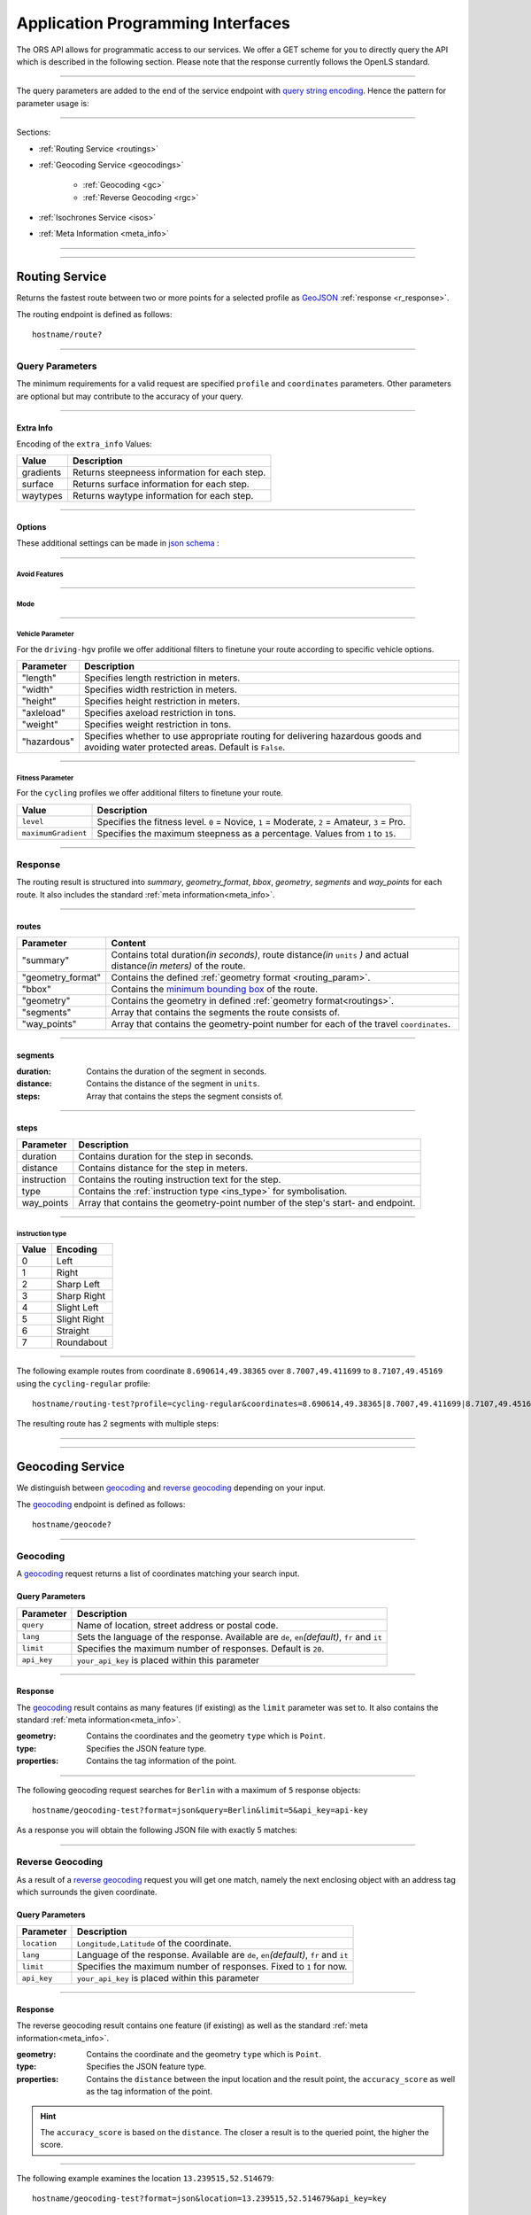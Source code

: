 Application Programming Interfaces
==================================

The ORS API allows for programmatic access to our services. We offer a GET scheme for you to directly query the API which is described in the following section. Please note that the response currently follows the OpenLS standard.

-----

The query parameters are added to the end of the service endpoint with `query string encoding <https://en.wikipedia.org/wiki/Query_string>`__. Hence the pattern for parameter usage is:

.. centered:: **&**\ ``parameter``\ **=**\ ``value``

------

Sections:

- :ref:`Routing Service <routings>`
- :ref:`Geocoding Service <geocodings>`

    + :ref:`Geocoding <gc>`
    + :ref:`Reverse Geocoding <rgc>`
- :ref:`Isochrones Service <isos>`
- :ref:`Meta Information <meta_info>`

-----

.. _routings:

-----

Routing Service
>>>>>>>>>>>>>>>


.. centered:: This section is under construction

Returns the fastest route between two or more points for a selected profile as `GeoJSON <http://geojson.org/geojson-spec.html>`__ :ref:`response <r_response>`.

The routing endpoint is defined as follows::

	hostname/route?

-----

Query Parameters
++++++++++++++++

.. centered:: This section is under construction

.. _routing_param:

The minimum requirements for a valid request are specified ``profile`` and ``coordinates`` parameters. Other parameters are optional but may contribute to the accuracy of your query.

.. For further information regarding the specific routing profiles, distance units and weighting options please visit our :doc:`glossary </glossary>`.


.. Optional Parameters
.. +++++++++++++++++++

.. Parameters in this section are not required for a functional request, however these may contribute to the accuracy of your query. Some parameters only work with specific routing profiles. ``noSteps`` for example merely works with the **Pedestrian** or one of the **cycling-regular** profiles. Please be aware which specific route preference you chose.


.. General Parameters
.. >>>>>>>>>>>>>>>>>>>>

.. raw:: html

	<table border="1" class="docutils">
	<colgroup>
	<col width="14%" />
	<col width="86%" />
	</colgroup>
	<thead valign="bottom">
	<tr class="row-odd"><th class="head">Parameter</th>
	<th class="head">Description</th>
	</tr>
	</thead>
	<tbody valign="top">
	<tr class="row-even"><td><code class="docutils literal"><span class="pre">profile</span></code></td>
	<td>Specifies the routing profile. Values are <code class="docutils literal"><span class="pre">driving-car</span></code>, <code class="docutils literal"><span class="pre">driving-hgv</span></code>, <code class="docutils literal"><span class="pre">cycling-regular</span></code>, <code class="docutils literal"><span class="pre">cycling-road</span></code>, <code class="docutils literal"><span class="pre">cycling-safe</span></code>, <code class="docutils literal"><span class="pre">cycling-mountain</span></code>, <code class="docutils literal"><span class="pre">cycling-tour</span></code>, <code class="docutils literal"><span class="pre">foot-walking</span></code>, <code class="docutils literal"><span class="pre">foot-hiking</span></code> and <code class="docutils literal"><span class="pre">wheelchair</span></code>.</td>
	</tr>
	<tr class="row-odd"><td><code class="docutils literal"><span class="pre">coordinates</span></code></td>
	<td>Vertical bar separated List of <code class="docutils literal"><span class="pre">longitude,latitude</span></code> coordinates visited in order.</td>
	</tr>
	<tr class="row-even"><td><code class="docutils literal"><span class="pre">units</span></code></td>
	<td>Specifies the distance unit . Values are <code class="docutils literal"><span class="pre">m</span></code>(meters)(<em>default</em>)/<code class="docutils literal"><span class="pre">km</span></code>(kilometers)/<code class="docutils literal"><span class="pre">mi</span></code>(miles).</td>
	</tr>
	<tr class="row-odd"><td><code class="docutils literal"><span class="pre">language</span></code></td>
	<td>Language for the route instructions. <code class="docutils literal"><span class="pre">en</span></code>(<em>default</em>),``de`` , <code class="docutils literal"><span class="pre">ru</span></code>.. .</td>
	</tr>
	<tr class="row-even"><td><code class="docutils literal"><span class="pre">geometry</span></code></td>
	<td>Specifies whether to return geometry or not. Default is <code class="docutils literal"><span class="pre">True</span></code>.</td>
	</tr>
	<tr class="row-odd"><td><code class="docutils literal"><span class="pre">geometry_format</span></code></td>
	<td>Sets the format of a returned geometry. <a class="reference external" href="link">polyline</a> , <a class="reference external" href="https://developers.google.com/maps/documentation/utilities/polylinealgorithm">encodedpolyline</a>(<em>default</em>) or <a class="reference external" href="http://geojson.org/geojson-spec.html#linestring">geojson</a>.</td>
	</tr>
	<tr class="row-even"><td><code class="docutils literal"><span class="pre">instructions</span></code></td>
	<td>Specifies whether to return instructions or not. Default is <code class="docutils literal"><span class="pre">True</span></code>.</td>
	</tr>
	<tr class="row-odd"><td><code class="docutils literal"><span class="pre">prettify_instructions</span></code></td>
	<td>Specifies whether to returen more verbose instructions or not. Default is <code class="docutils literal"><span class="pre">False</span></code>.</td>
	</tr>
	<tr class="row-even"><td><code class="docutils literal"><span class="pre">elevation</span></code></td>
	<td>Specifies whether to return elevation values for points or not. Default is <code class="docutils literal"><span class="pre">False</span></code>.</td>
	</tr>
	<tr class="row-odd"><td><code class="docutils literal"><span class="pre">extra_info</span></code><span> </span> <a class="fa fa-link" href="#extra-info"></a></td>
	<td>Vertical bar separated List of desired additional information. Values are <code class="docutils literal"><span class="pre">gradients</span></code>, <code class="docutils literal"><span class="pre">surface</span></code> and <code class="docutils literal"><span class="pre">waytypes</span></code>.</td>
	</tr>
	<tr class="row-even"><td><code class="docutils literal"><span class="pre">options</span></code><span> </span> <a class="fa fa-link" href="#options"></a></td>
	<td>Sets advanced options in <a class="reference external" href="http://json-schema.org/">json schema</a>. Add json as string: <code class="docutils literal"><span class="pre">&quot;{...}&quot;</span></code>.</td>
	</tr>
	</tbody>
	</table>

.. +-------------------------------------+--------------------------------------------------------------------------------------------------------------------------------------------------------------------------------------------------------------------------------------------------+
.. | Parameter                           | Description                                                                                                                                                                                                                                      |
.. +=====================================+==================================================================================================================================================================================================================================================+
.. | ``profile``                         | Specifies the routing profile. Values are ``driving-car``, ``driving-hgv``, ``cycling-regular``, ``cycling-road``, ``cycling-safe``, ``cycling-mountain``, ``cycling-tour``, ``foot-walking``, ``foot-hiking`` and ``wheelchair``.               |
.. +-------------------------------------+--------------------------------------------------------------------------------------------------------------------------------------------------------------------------------------------------------------------------------------------------+
.. | ``coordinates``                     | Vertical bar separated List of ``longitude,latitude`` coordinates visited in order.                                                                                                                                                              |
.. +-------------------------------------+--------------------------------------------------------------------------------------------------------------------------------------------------------------------------------------------------------------------------------------------------+
.. | ``units``                           | Specifies the distance unit . Values are ``m``\ (meters)\ (*default*)\/``km``\ (kilometers)\/``mi``\ (miles).                                                                                                                                    |
.. +-------------------------------------+--------------------------------------------------------------------------------------------------------------------------------------------------------------------------------------------------------------------------------------------------+
.. | ``language``                        | Language for the route instructions. ``en``\ (*default*),``de`` , ``ru``.. .                                                                                                                                                                     |
.. +-------------------------------------+--------------------------------------------------------------------------------------------------------------------------------------------------------------------------------------------------------------------------------------------------+
.. | ``geometry``                        | Specifies whether to return geometry or not. Default is ``True``.                                                                                                                                                                                |
.. +-------------------------------------+--------------------------------------------------------------------------------------------------------------------------------------------------------------------------------------------------------------------------------------------------+
.. | ``geometry_format``                 | Sets the format of a returned geometry. `polyline <link>`__ , `encodedpolyline <https://developers.google.com/maps/documentation/utilities/polylinealgorithm>`__\ (*default*) or `geojson <http://geojson.org/geojson-spec.html#linestring>`__\. |
.. +-------------------------------------+--------------------------------------------------------------------------------------------------------------------------------------------------------------------------------------------------------------------------------------------------+
.. | ``instructions``                    | Specifies whether to return instructions or not. Default is ``True``.                                                                                                                                                                            |
.. +-------------------------------------+--------------------------------------------------------------------------------------------------------------------------------------------------------------------------------------------------------------------------------------------------+
.. | ``prettify_instructions``           | Specifies whether to returen more verbose instructions or not. Default is ``False``.                                                                                                                                                             |
.. +-------------------------------------+--------------------------------------------------------------------------------------------------------------------------------------------------------------------------------------------------------------------------------------------------+
.. | ``elevation``                       | Specifies whether to return elevation values for points or not. Default is ``False``.                                                                                                                                                            |
.. +-------------------------------------+--------------------------------------------------------------------------------------------------------------------------------------------------------------------------------------------------------------------------------------------------+
.. | ``extra_info`` :ref:` <extra_info>` | Vertical bar separated List of desired additional information. Values are ``gradients``, ``surface`` and ``waytypes``.                                                                                                                           |
.. +-------------------------------------+--------------------------------------------------------------------------------------------------------------------------------------------------------------------------------------------------------------------------------------------------+
.. | ``options`` :ref:`\# <options>`     | Sets advanced options in `json schema <http://json-schema.org/>`_\. Add json as string: ``"{...}"``.                                                                                                                                             |
.. +-------------------------------------+--------------------------------------------------------------------------------------------------------------------------------------------------------------------------------------------------------------------------------------------------+



.. routepref
.. >>>>>>>>>

.. The parameter ``routepref`` points to the selected routing mode. Please note that there are additional route preferences for the ``Bicycle`` and a subtype list for the ``HeavyVehicle`` type.

.. +------------------+-------------------------------------------------------------------------------+
.. | Preference Value | Alternative Values                                                            |
.. +==================+===============================================================================+
.. | ``driving-car``          | \-                                                                            |
.. +------------------+-------------------------------------------------------------------------------+
.. | ``Pedestrian``   | \-                                                                            |
.. +------------------+-------------------------------------------------------------------------------+
.. | ``Bicycle``      | ``BicycleMTB``\/\ ``BicycleRacer``\/\ ``BicycleTouring``\/\ ``BicycleSafety`` |
.. +------------------+-------------------------------------------------------------------------------+
.. | ``Wheelchair``   | \-                                                                            |
.. +------------------+-------------------------------------------------------------------------------+
.. | ``driving-hgv`` | There is a subtype list for the driving-hgv profile                          |
.. +------------------+-------------------------------------------------------------------------------+

.. _

.. _extra_info:

-----

Extra Info
----------

Encoding of the ``extra_info`` Values:

+-----------+-----------------------------------------------+
| Value     | Description                                   |
+===========+===============================================+
| gradients | Returns steepneess information for each step. |
+-----------+-----------------------------------------------+
| surface   | Returns surface information for each step.    |
+-----------+-----------------------------------------------+
| waytypes  | Returns waytype information for each step.    |
+-----------+-----------------------------------------------+



.. _options:		

-----

Options
-------

These additional settings can be made in `json schema <http://json-schema.org/>`_ :

.. raw:: html

	<table border="1" class="docutils">
	<colgroup>
	<col width="24%" />
	<col width="76%" />
	</colgroup>
	<thead valign="bottom">
	<tr class="row-odd"><th class="head">Options</th>
	<th class="head">Descriptions</th>
	</tr>
	</thead>
	<tbody valign="top">
	<tr class="row-even"><td>&#8220;maximumSpeed&#8221;</td>
	<td>Sets the maximum travel speed in km/h.</td>
	</tr>
	<tr class="row-odd"><td>&#8220;avoidFeatures&#8221;<span> </span> <a class="fa fa-link" href="#avoid"></a></td>
	<td>Array of features to avoid. <code class="docutils literal"><span class="pre">[&quot;feat1&quot;,</span> <span class="pre">&quot;feat2&quot;,</span> <span class="pre">..]</span></code></td>
	</tr>
	<tr class="row-even"><td>&#8220;modeType&#8221;<span> </span> <a class="fa fa-link" href="#mode"></a></td>
	<td>Specifies the heavy vehicle mode. Values are &#8220;hgv&#8221; and &#8220;bus&#8221;.</td>
	</tr>
	<tr class="row-odd"><td>&#8220;vehicleParams&#8221;<span> </span> <a class="fa fa-link" href="#vehparam"></a></td>
	<td>Specifies hgv or wheelchair vehicle parameters.</td>
	</tr>
	<tr class="row-even"><td>&#8220;fitnessParams&#8221;<span> </span> <a class="fa fa-link" href="#fitparam"></a></td>
	<td>Specifies fitness parameters for bicycle.</td>
	</tr>
	<tr class="row-odd"><td>&#8220;avoidPolygons&#8221;</td>
	<td>Sets areas to be avoided as <a class="reference external" href="http://geojson.org/geojson-spec.html#id4">geojson polygon</a> or <a class="reference external" href="http://geojson.org/geojson-spec.html#id7">geojson multipolygon</a>.</td>
	</tr>
	</tbody>
	</table>

.. +--------------------------------------+---------------------------------------------------------------------------------------------------------------------------------------------------------------------+
.. | Options                              | Descriptions                                                                                                                                                        |
.. +======================================+=====================================================================================================================================================================+
.. | "maximumSpeed"                       | Sets the maximum travel speed in km/h.                                                                                                                              |
.. +--------------------------------------+---------------------------------------------------------------------------------------------------------------------------------------------------------------------+
.. | "avoidFeatures" :ref:`\# <avoid>`    | Array of features to avoid. ``["feat1", "feat2", ..]``                                                                                                              |
.. +--------------------------------------+---------------------------------------------------------------------------------------------------------------------------------------------------------------------+
.. | "modeType" :ref:`\# <mode>`          | Specifies the heavy vehicle mode. Values are "hgv" and "bus".                                                                                                       |
.. +--------------------------------------+---------------------------------------------------------------------------------------------------------------------------------------------------------------------+
.. | "vehicleParams" :ref:`\# <vehparam>` | Specifies hgv or wheelchair vehicle parameters.                                                                                                                     |
.. +--------------------------------------+---------------------------------------------------------------------------------------------------------------------------------------------------------------------+
.. | "fitnessParams" :ref:`\# <fitparam>` | Specifies fitness parameters for bicycle.                                                                                                                           |
.. +--------------------------------------+---------------------------------------------------------------------------------------------------------------------------------------------------------------------+
.. | "avoidPolygons"                      | Sets areas to be avoided as `geojson polygon <http://geojson.org/geojson-spec.html#id4>`__ or `geojson multipolygon <http://geojson.org/geojson-spec.html#id7>`__\. |
.. +--------------------------------------+---------------------------------------------------------------------------------------------------------------------------------------------------------------------+


.. _avoid:

-----

Avoid Features
<<<<<<<<<<<<<<

.. centered:: under construction

.. The following feature types provide means to avoid certain objects along your route. Please be aware that these may be specific to your chosen route preference. Please note that avoidable parameters for alternative route preferences correspond to their parent profile. The default value is set to `False`. 

.. +--------------------+--------------------------------------------------------+
.. | Parameter          | Profiles                                               |
.. +====================+========================================================+
.. | "motorways"    | ``driving-car``, ``driving-hgv``                              |
.. +--------------------+--------------------------------------------------------+
.. | "tollways"     | ``driving-car``, ``driving-hgv``                              |
.. +--------------------+--------------------------------------------------------+
.. | "tunnels"      | ``driving-car``, ``driving-hgv``                              |
.. +--------------------+--------------------------------------------------------+
.. | "pavedroads"   | ``cycling-regular``                                            |
.. +--------------------+--------------------------------------------------------+
.. | "unpavedroads" | ``driving-car``, ``cycling-regular``, ``driving-hgv``                 |
.. +--------------------+--------------------------------------------------------+
.. | "tracks"       | ``driving-car``, ``driving-hgv``                              |
.. +--------------------+--------------------------------------------------------+
.. | "ferry"      | ``driving-car``, ``cycling-regular``, ``Pedestrian``, ``driving-hgv`` |
.. +--------------------+--------------------------------------------------------+
.. | "ford"        | ``driving-car``, ``cycling-regular``, ``Pedestrian``, ``driving-hgv`` |
.. +--------------------+--------------------------------------------------------+
.. | "steps"        | ``cycling-regular``, ``Pedestrian``                            |
.. +--------------------+--------------------------------------------------------+

.. _mode:

-----

Mode
<<<<

.. centered:: under construction

.. _vehparam:

-----

Vehicle Parameter
<<<<<<<<<<<<<<<<<


For the ``driving-hgv`` profile we offer additional filters to finetune your route according to specific vehicle options.

+-------------+---------------------------------------------------------------------------------------------------------------------------------------+
| Parameter   | Description                                                                                                                           |
+=============+=======================================================================================================================================+
| "length"    | Specifies length restriction in meters.                                                                                               |
+-------------+---------------------------------------------------------------------------------------------------------------------------------------+
| "width"     | Specifies width restriction in meters.                                                                                                |
+-------------+---------------------------------------------------------------------------------------------------------------------------------------+
| "height"    | Specifies height restriction in meters.                                                                                               |
+-------------+---------------------------------------------------------------------------------------------------------------------------------------+
| "axleload"  | Specifies axeload restriction in tons.                                                                                                |
+-------------+---------------------------------------------------------------------------------------------------------------------------------------+
| "weight"    | Specifies weight restriction in tons.                                                                                                 |
+-------------+---------------------------------------------------------------------------------------------------------------------------------------+
| "hazardous" | Specifies whether to use appropriate routing for delivering hazardous goods and avoiding water protected areas. Default is ``False``. |
+-------------+---------------------------------------------------------------------------------------------------------------------------------------+

.. _fitparam:

-----

Fitness Parameter
<<<<<<<<<<<<<<<<<

For the ``cycling`` profiles we offer additional filters to finetune your route.

+---------------------+----------------------------------------------------------------------------------------------+
| Value               | Description                                                                                  |
+=====================+==============================================================================================+
| ``level``           | Specifies the fitness level. ``0`` = Novice, ``1`` = Moderate, ``2`` = Amateur, ``3`` = Pro. |
+---------------------+----------------------------------------------------------------------------------------------+
| ``maximumGradient`` | Specifies the maximum steepness as a percentage. Values from ``1`` to ``15``.                |
+---------------------+----------------------------------------------------------------------------------------------+

.. .. attention:: The ``maximumGradient`` parameter can only be set if ``hills`` are avoided or ``level`` is defined. Also you can only use ``level`` OR avoid ``hills`` at a time.


.. _r_response:

-----

Response
++++++++

.. centered:: This section is under construction

The routing result is structured into *summary*, *geometry_format*, *bbox*, *geometry*, *segments* and *way_points* for each route. It also includes the standard :ref:`meta information<meta_info>`\.

.. _routes:

------

routes
------

+-------------------+-------------------------------------------------------------------------------------------------------------------------------+
| Parameter         | Content                                                                                                                       |
+===================+===============================================================================================================================+
| "summary"         | Contains total duration\ *(in seconds)*, route distance\ *(in* ``units`` *)* and actual distance\ *(in meters)* of the route. |
+-------------------+-------------------------------------------------------------------------------------------------------------------------------+
| "geometry_format" | Contains the defined :ref:`geometry format <routing_param>`.                                                                  |
+-------------------+-------------------------------------------------------------------------------------------------------------------------------+
| "bbox"            | Contains the `minimum bounding box <https://en.wikipedia.org/wiki/Minimum_bounding_box>`__ of the route.                      |
+-------------------+-------------------------------------------------------------------------------------------------------------------------------+
| "geometry"        | Contains the geometry in defined :ref:`geometry format<routings>`.                                                            |
+-------------------+-------------------------------------------------------------------------------------------------------------------------------+
| "segments"        | Array that contains the segments the route consists of.                                                                       |
+-------------------+-------------------------------------------------------------------------------------------------------------------------------+
| "way_points"      | Array that contains the geometry-point number for each of the travel ``coordinates``.                                         |
+-------------------+-------------------------------------------------------------------------------------------------------------------------------+

.. _segments:

------

segments
--------

:duration: Contains the duration of the segment in seconds.
:distance: Contains the distance of the segment in ``units``.
:steps: Array that contains the steps the segment consists of.

.. _steps:

------

steps
-----

+-------------+----------------------------------------------------------------------------------+
| Parameter   | Description                                                                      |
+=============+==================================================================================+
| duration    | Contains duration for the step in seconds.                                       |
+-------------+----------------------------------------------------------------------------------+
| distance    | Contains distance for the step in meters.                                        |
+-------------+----------------------------------------------------------------------------------+
| instruction | Contains the routing instruction text for the step.                              |
+-------------+----------------------------------------------------------------------------------+
| type        | Contains the :ref:`instruction type <ins_type>` for symbolisation.               |
+-------------+----------------------------------------------------------------------------------+
| way_points  | Array that contains the geometry-point number of the step's start- and endpoint. |
+-------------+----------------------------------------------------------------------------------+

.. _ins_type:

------

instruction type
<<<<<<<<<<<<<<<<

+-------+--------------+
| Value | Encoding     |
+=======+==============+
| 0     | Left         |
+-------+--------------+
| 1     | Right        |
+-------+--------------+
| 2     | Sharp Left   |
+-------+--------------+
| 3     | Sharp Right  |
+-------+--------------+
| 4     | Slight Left  |
+-------+--------------+
| 5     | Slight Right |
+-------+--------------+
| 6     | Straight     |
+-------+--------------+
| 7     | Roundabout   |
+-------+--------------+


.. Response Values
.. +++++++++++++++

.. This is the encoding for the Surface and Waytype you will encounter in your response file if ``surface`` is set to ``True``.
 
.. Response Surfacetype List
.. >>>>>>>>>>>>>>>>>>>>>>>>>

.. +--------+------------------+
.. | Value  | Encoding         |
.. +========+==================+
.. | ``0``  | Unknown          |
.. +--------+------------------+
.. | ``1``  | Paved            |
.. +--------+------------------+
.. | ``2``  | Unpaved          |
.. +--------+------------------+
.. | ``3``  | Asphalt          |
.. +--------+------------------+
.. | ``4``  | Concrete         |
.. +--------+------------------+
.. | ``5``  | Cobblestone      |
.. +--------+------------------+
.. | ``6``  | Metal            |
.. +--------+------------------+
.. | ``7``  | Wood             |
.. +--------+------------------+
.. | ``8``  | Compacted Gravel |
.. +--------+------------------+
.. | ``9``  | Fine Gravel      |
.. +--------+------------------+
.. | ``10`` | Gravel           |
.. +--------+------------------+
.. | ``11`` | Dirt             |
.. +--------+------------------+
.. | ``12`` | Ground           |
.. +--------+------------------+
.. | ``13`` | Ice              |
.. +--------+------------------+
.. | ``14`` | Salt             |
.. +--------+------------------+
.. | ``15`` | Sand             |
.. +--------+------------------+
.. | ``16`` | Woodchips        |
.. +--------+------------------+
.. | ``17`` | Grass            |
.. +--------+------------------+
.. | ``18`` | Grass Paver      |
.. +--------+------------------+

.. Response Waytype List
.. >>>>>>>>>>>>>>>>>>>>>

.. +--------+--------------+
.. | Value  | Encoding     |
.. +========+==============+
.. | ``0``  | Unknown      |
.. +--------+--------------+
.. | ``1``  | State Road   |
.. +--------+--------------+
.. | ``2``  | Road         |
.. +--------+--------------+
.. | ``3``  | Street       |
.. +--------+--------------+
.. | ``4``  | Path         |
.. +--------+--------------+
.. | ``5``  | Track        |
.. +--------+--------------+
.. | ``6``  | Cycleway     |
.. +--------+--------------+
.. | ``7``  | Footway      |
.. +--------+--------------+
.. | ``8``  | Steps        |
.. +--------+--------------+
.. | ``9``  | Ferry        |
.. +--------+--------------+
.. | ``10`` | Construction |
.. +--------+--------------+

.. Response Gradients List
.. >>>>>>>>>>>>>>>>>>>>>>>

.. +--------+----------+
.. | Value  | Encoding |
.. +========+==========+
.. | ``-5`` | >16%     |
.. +--------+----------+
.. | ``-4`` | 12-15%   |
.. +--------+----------+
.. | ``-3`` | 7-11%    |
.. +--------+----------+
.. | ``-2`` | 4-6%     |
.. +--------+----------+
.. | ``-1`` | 1-3%     |
.. +--------+----------+
.. | ``0``  | 0%       |
.. +--------+----------+
.. | ``1``  | 1-3%     |
.. +--------+----------+
.. | ``2``  | 4-6%     |
.. +--------+----------+
.. | ``3``  | 7-11%    |
.. +--------+----------+
.. | ``4``  | 12-15%   |
.. +--------+----------+
.. | ``5``  | >16%     |
.. +--------+----------+

.. Wheelchair Specific Parameters
.. >>>>>>>>>>>>>>>>>>>>>>>>>>>>>>

.. For the ``Wheelchair`` profile we offer additional filters to finetune your route.

.. +-------------+--------------------------------------------------------------------------------------------------------------------------------------------------------------------+
.. | Parameter   | Description                                                                                                                                                        |
.. +=============+====================================================================================================================================================================+
.. | ``surtype`` | Corresponds to the surface type. Ranges from type ``1`` which only uses smooth surface types to ``5`` which uses all traversable surfaces. Default is set to ``2`` |
.. +-------------+--------------------------------------------------------------------------------------------------------------------------------------------------------------------+
.. | ``incline`` | Relates to the maximum incline as a percentage. ``3``, ``6``\ (*default*), ``10``, ``15`` or ``any``                                                               |
.. +-------------+--------------------------------------------------------------------------------------------------------------------------------------------------------------------+
.. | ``curb``    | Corresponds to the maximum height of the sloped curb in centimeter. ``3``, ``6``\ (*default*), ``10`` or ``any``                                                   |
.. +-------------+--------------------------------------------------------------------------------------------------------------------------------------------------------------------+

.. surtype Encoding
.. <<<<<<<<<<<<<<<<

.. This is the encoding for the ``surtype`` values which refer to a specific surface type.

.. +-------+----------------------------------+
.. | Value | Description                      |
.. +=======+==================================+
.. | ``1`` | concrete, asphalt                |
.. +-------+----------------------------------+
.. | ``2`` | flattened cobblestone and better |
.. +-------+----------------------------------+
.. | ``3`` | cobblestone and better           |
.. +-------+----------------------------------+
.. | ``4`` | compacted                        |
.. +-------+----------------------------------+
.. | ``5`` | all traversable surfaces         |
.. +-------+----------------------------------+

-----

The following example routes from coordinate ``8.690614,49.38365`` over ``8.7007,49.411699`` to ``8.7107,49.45169`` using the ``cycling-regular`` profile::

	hostname/routing-test?profile=cycling-regular&coordinates=8.690614,49.38365|8.7007,49.411699|8.7107,49.45169&api_key=api-key

The resulting route has 2 segments with multiple steps:

.. hidden-code-block:: json
	:starthidden: True
	:label: Show/Hide Code

	{
	  "routes": [
	    {
	      "summary": {
	        "duration": 4978.3,
	        "distance_actual": 11762.8,
	        "distance": 12826.4
	      },
	      "bbox": [
	        8.690675,
	        49.383662,
	        8.690675,
	        49.383662
	      ],
	      "geometry": "{fllHwk`t@SH?d@sIM}EDo@?oHJ{Ud@aDJoRbAeD^g@FK@_FRWAS@_AFOESKa@m@KQCKEIO@[q@_@]OG{Bo@OEaC_AkC{@gHsBwCo@kM{BGAeAEMEa@AMGKMKWJmADsAKg@KWKI_@Im@CCKAOG@I@}E~AKDgDdAoHhBK?SCGBUWYqCO_CCq@eAuNEs@EaBCSP[PGIgEGUIcD?Il@O`@Ka@Jm@NHnC?^ILw@RKDBhAFTNdAVxAPlAjAhPBp@N~BXpCDX_@RoIxAq@Jy@DG^CBcRf@m@HOD]V}ChDEDU?UDqBn@UJOJELCDgAb@q@\\gC|Ay@XeBt@mNvEuAf@MHKJG@GCINCGI?o@N}K`EkBf@aAd@KFSmA{Ab@g@ZELKfA?FiBj@qGlEc@Rk@RsKtBo@FKASx@Cf@@P[?wBMGEKJo@V{A`@wBz@}AjAgJlFs@^c@Lq@HsF|A_ClAeA`@mA^eAVkGjARfCETIFwJhCeDvA{@\\y@f@iArCc@`@gIdGaAn@O}AQyBGgCA_@sDd@o@LUgE?mHE{BGs@MsAi@QIICE?MGQESZmBNc@Di@T{@De@?aBEeCWmEQ}EI{LCe@PPFh@HrCLjBf@dE^fBb@|AfAzCFFF@FK?SQc@Mm@MeBIsBE}B?eA\\cO\\iICi@Sg@m@_@YYEKEU?GIWe@}B@eBJiBCgA@s@^aECmBIoCBkDPaB@{ASy@]q@c@k@a@a@aAi@[MYWLm@B{@C}@Fu@TcAP_BDsCJs@LqBRoHN}BBkAQiDq@gCW{@[Ue@kC_@gAYoAWsAIkAKiASo@O]EG[mCI]",
	      "segments": [
	        {
	          "duration": 879.3,
	          "distance": 3859.5,
	          "steps": [
	            {
	              "duration": 4.4,
	              "distance": 25.2,
	              "instruction": "Heidelberger Straße",
	              "name": "Heidelberger Straße",
	              "type": 0,
	              "way_points": [
	                0,
	                2
	              ]
	            },
	            {
	              "duration": 67.9,
	              "distance": 339.6,
	              "instruction": "Karlsruher Straße",
	              "name": "Karlsruher Straße",
	              "type": 2,
	              "way_points": [
	                2,
	                5
	              ]
	            }, 
	            {},
	            {
                  "duration": 83.2,
                  "distance": 46.2,
                  "instruction": "Karpfengasse",
                  "name": "Karpfengasse",
                  "type": 2,
                  "way_points": [
                    72,
                    74
                  ]
                }
	          ]
	        },
	        {
	          "duration": 4099,
	          "distance": 8966.9,
	          "steps": [
	            {
	              "duration": 41.6,
	              "distance": 46.2,
	              "instruction": "Karpfengasse",
	              "name": "Karpfengasse",
	              "type": 0,
	              "way_points": [
	                74,
	                76
	              ]
	            },
	            {
	              "duration": 22.3,
	              "distance": 111.6,
	              "instruction": "Untere Neckarstraße",
	              "name": "Untere Neckarstraße",
	              "type": -2,
	              "way_points": [
	                76,
	                81
	              ]
	            },
	            {},
	            {
	              "duration": 64,
	              "distance": 71.1,
	              "instruction": "",
	              "name": "",
	              "type": 1,
	              "way_points": [
	                273,
	                275
	              ]
	            }
	          ]
	        }
	      ],
	      "way_points": [
	        0,
	        74,
	        275
	      ]
	    }
	  ],
	  "info": {
	    "service": "routing",
	    "query": {
	      "geometry_format": "encodedpolyline",
	      "elevation": false,
	      "instructions": true,
	      "profile": "cycling-regular",
	      "coordinates": [
	        [
	          8.690614,
	          49.38365
	        ],
	        [
	          8.7007,
	          49.411699
	        ],
	        [
	          8.7107,
	          49.45169
	        ]
	      ],
	      "units": "meters"
	    },
	    "attribution": "tmc - BASt",
	    "version": "0.1",
	    "timestamp": 1485363740092
	  }
	}	

.. Errors
.. ++++++

.. Currently we are not supporting an error coding. If your route could't be rendered the xml file will contain an error Message similar to this: ::

..  <xls:ErrorList>
..   <xls:Error errorCode="Unknown" severity="Error" locationPath="OpenLS Route Service - RSListener, Message: " message="Internal Service Exception: java.lang.Exception Internal Service Exception Message: Cannot find point 0: 20.38325080173755,14.721679687500002 ..."/>
..  </xls:ErrorList>

.. In that case there aren't any roads in the vicinity of the start and endpoint. Please try to place your points closer to the road network.

-----

.. _geocodings:

------

Geocoding Service
>>>>>>>>>>>>>>>>>

We distinguish between `geocoding <https://en.wikipedia.org/wiki/Geocoding>`__ and `reverse geocoding <https://en.wikipedia.org/wiki/Reverse_geocoding>`__ depending on your input. 

The `geocoding <https://en.wikipedia.org/wiki/Geocoding>`__ endpoint is defined as follows::

	hostname/geocode?

.. _gc:

-----

Geocoding
+++++++++

A `geocoding <https://en.wikipedia.org/wiki/Geocoding>`__ request returns a list of coordinates matching your search input.

Query Parameters
----------------

+-------------+-------------------------------------------------------------------------------------------------+
| Parameter   | Description                                                                                     |
+=============+=================================================================================================+
| ``query``   | Name of location, street address or postal code.                                                |
+-------------+-------------------------------------------------------------------------------------------------+
| ``lang``    | Sets the language of the response. Available are ``de``, ``en``\ *(default)*, ``fr`` and ``it`` |
+-------------+-------------------------------------------------------------------------------------------------+
| ``limit``   | Specifies the maximum number of responses. Default is ``20``.                                   |
+-------------+-------------------------------------------------------------------------------------------------+
| ``api_key`` | ``your_api_key`` is placed within this parameter                                                |
+-------------+-------------------------------------------------------------------------------------------------+

 
.. _gc_response:

-----

Response
--------

The `geocoding <https://en.wikipedia.org/wiki/Geocoding>`__ result contains as many features (if existing) as the ``limit`` parameter was set to. It also contains the standard :ref:`meta information<meta_info>`\.

:geometry: Contains the coordinates and the geometry ``type`` which is ``Point``.
:type: Specifies the JSON feature type.
:properties: Contains the tag information of the point.

.. _gc_example:

-----

The following geocoding request searches for ``Berlin`` with a maximum of ``5`` response objects::

	hostname/geocoding-test?format=json&query=Berlin&limit=5&api_key=api-key

As a response you will obtain the following JSON file with exactly 5 matches:

.. hidden-code-block:: json
	:starthidden: True
	:label: Show/Hide Code

	{
	  "features": [
	    {
	      "geometry": {
	        "coordinates": [
	          13.38886,
	          52.517037
	        ],
	        "type": "Point"
	      },
	      "type": "Feature",
	      "properties": {
	        "country": "Germany",
	        "name": "Berlin",
	        "state": "Berlin"
	      }
	    },
	    {
	      "geometry": {
	        "coordinates": [
	          13.438596,
	          52.519854
	        ],
	        "type": "Point"
	      },
	      "type": "Feature",
	      "properties": {
	        "country": "Germany",
	        "name": "Berlin",
	        "state": "Berlin"
	      }
	    },
	    {
	      "geometry": {
	        "coordinates": [
	          13.239515,
	          52.514679
	        ],
	        "type": "Point"
	      },
	      "type": "Feature",
	      "properties": {
	        "country": "Germany",
	        "street": "Olympischer Platz",
	        "name": "Berlin Olympic Stadium",
	        "house_number": "3",
	        "state": "Berlin",
	        "postal_code": "14053"
	      }
	    },
	    {
	      "geometry": {
	        "coordinates": [
	          13.392906,
	          52.518591
	        ],
	        "type": "Point"
	      },
	      "type": "Feature",
	      "properties": {
	        "country": "Germany",
	        "street": "Unter den Linden",
	        "name": "Humboldt University in Berlin Mitte Campus",
	        "house_number": "6",
	        "state": "Berlin",
	        "postal_code": "10117"
	      }
	    },
	    {
	      "geometry": {
	        "coordinates": [
	          13.393584,
	          52.518522
	        ],
	        "type": "Point"
	      },
	      "type": "Feature",
	      "properties": {
	        "country": "Germany",
	        "street": "Dorotheenstraße",
	        "name": "Humboldt University in Berlin Mitte Campus",
	        "state": "Berlin",
	        "postal_code": "10117"
	      }
	    }
	  ],
	  "bbox": [
	    13.239515,
	    52.514679,
	    13.438596,
	    52.519854
	  ],
	  "type": "FeatureCollection",
	  "info": {
	    "service": "geocoding",
	    "query": {
	      "query": "Berlin",
	      "limit": 5
	    },
	    "attribution": "openrouteservice.org",
	    "version": "0.1",
	    "timestamp": 1484660045947
	  }
	}

.. _rgc:

-----

Reverse Geocoding
+++++++++++++++++

As a result of a `reverse geocoding <https://en.wikipedia.org/wiki/Reverse_geocoding>`__ request you will get one match, namely the next enclosing object with an address tag which surrounds the given coordinate.

Query Parameters
----------------

+--------------+----------------------------------------------------------------------------------------+
| Parameter    | Description                                                                            |
+==============+========================================================================================+
| ``location`` | ``Longitude,Latitude`` of the coordinate.                                              |
+--------------+----------------------------------------------------------------------------------------+
| ``lang``     | Language of the response. Available are ``de``, ``en``\ *(default)*, ``fr`` and ``it`` |
+--------------+----------------------------------------------------------------------------------------+
| ``limit``    | Specifies the maximum number of responses. Fixed to ``1`` for now.                     |
+--------------+----------------------------------------------------------------------------------------+
| ``api_key``  | ``your_api_key`` is placed within this parameter                                       |
+--------------+----------------------------------------------------------------------------------------+

.. _rgc_response:

-----

Response
--------

The reverse geocoding result contains one feature (if existing) as well as the standard :ref:`meta information<meta_info>`\.

:geometry: Contains the coordinate and the geometry ``type`` which is ``Point``.
:type: Specifies the JSON feature type.
:properties: Contains the ``distance`` between the input location and the result point, the ``accuracy_score`` as well as the tag information of the point.

.. hint:: The ``accuracy_score`` is based on the ``distance``. The closer a result is to the queried point, the higher the score.

.. table for score encoding ?

-----

The following example examines the location ``13.239515,52.514679``::

	hostname/geocoding-test?format=json&location=13.239515,52.514679&api_key=key

Resulting in one feature response:

.. hidden-code-block:: json
	:starthidden: True
	:label: Show/Hide Code

	{
	  "features": [
	    {
	      "geometry": {
	        "coordinates": [
	          13.239515,
	          52.514679
	        ],
	        "type": "Point"
	      },
	      "type": "Feature",
	      "properties": {
	        "country": "Germany",
	        "distance": 0.05,
	        "street": "Olympischer Platz",
	        "name": "Berlin Olympic Stadium",
	        "accuracy_score": 1,
	        "house_number": "3",
	        "state": "Berlin",
	        "postal_code": "14053"
	      }
	    }
	  ]
	}



-----

.. _isos:

-----

Isochrones Service
>>>>>>>>>>>>>>>>>>

The Isochrone Service supports time and distance analyses with multiple start or end points. Additionally you can specify the line interval or give multiple exact range values and output some extra attributes for the polygons in the :ref:`response <aa_response>`.

The Isochrones endpoint is defined as follows::

 hostname/analyse?

Query Parameters
++++++++++++++++

.. raw:: html

	<table border="1" class="docutils">
	<colgroup>
	<col width="15%" />
	<col width="85%" />
	</colgroup>
	<thead valign="bottom">
	<tr class="row-odd"><th class="head">Parameter</th>
	<th class="head">Description</th>
	</tr>
	</thead>
	<tbody valign="top">
	<tr class="row-even"><td><code class="docutils literal"><span class="pre">locations</span></code></td>
	<td>List of <code class="docutils literal"><span class="pre">longitude,latitude</span></code> coordinates delimited with vertical bar.</td>
	</tr>
	<tr class="row-odd"><td><code class="docutils literal"><span class="pre">range_type</span></code></td>
	<td><code class="docutils literal"><span class="pre">time</span></code><em>(default)</em> for isochrones or <code class="docutils literal"><span class="pre">distance</span></code> for equidistants.</td>
	</tr>
	<tr class="row-even"><td><code class="docutils literal"><span class="pre">range</span></code><span> </span> <a class="fa fa-link" href="#range"></a></td>
	<td>Maximum range <code class="docutils literal"><span class="pre">value</span></code> of the analysis in <em>seconds</em> for time and <em>meters</em> for distance. Alternatively a comma separated list of specific single range values</td>
	</tr>
	<tr class="row-odd"><td><code class="docutils literal"><span class="pre">interval</span></code></td>
	<td>Interval of isochrones or equidistants for one <code class="docutils literal"><span class="pre">range</span></code> value. <code class="docutils literal"><span class="pre">value</span></code> in <em>seconds</em> for time and <em>meters</em> for distance.</td>
	</tr>
	<tr class="row-even"><td><code class="docutils literal"><span class="pre">units</span></code><span> </span> <a class="fa fa-link" href="#units"></a></td>
	<td>Unit format. <code class="docutils literal"><span class="pre">m</span></code><em>(default)</em>, <code class="docutils literal"><span class="pre">km</span></code> or <code class="docutils literal"><span class="pre">mi</span></code> for <code class="docutils literal"><span class="pre">distance</span></code>. <code class="docutils literal"><span class="pre">s</span></code> for <code class="docutils literal"><span class="pre">time</span></code>.</td>
	</tr>
	<tr class="row-odd"><td><code class="docutils literal"><span class="pre">location_type</span></code></td>
	<td><code class="docutils literal"><span class="pre">start</span></code> treats the location(s) as starting point, <code class="docutils literal"><span class="pre">destination</span></code> as goal.</td>
	</tr>
	<tr class="row-even"><td><code class="docutils literal"><span class="pre">profile</span></code></td>
	<td>Profile used for the analysis. <code class="docutils literal"><span class="pre">driving-car</span></code><em>(default)</em>, <code class="docutils literal"><span class="pre">driving-hgv</span></code>, <code class="docutils literal"><span class="pre">cycling-road</span></code> , <code class="docutils literal"><span class="pre">cycling-mountain</span></code>, <code class="docutils literal"><span class="pre">cycling-tour</span></code>, <code class="docutils literal"><span class="pre">cycling-safe</span></code>, <code class="docutils literal"><span class="pre">foot-walking</span></code> and <code class="docutils literal"><span class="pre">foot-hiking</span></code>.</td>
	</tr>
	<tr class="row-odd"><td><code class="docutils literal"><span class="pre">attributes</span></code><span> </span> <a class="fa fa-link" href="#attr"></a></td>
	<td>Values are <code class="docutils literal"><span class="pre">area</span></code> and <code class="docutils literal"><span class="pre">reachfactor</span></code>. Delimit with vertical bar for both.</td>
	</tr>
	<tr class="row-even"><td><code class="docutils literal"><span class="pre">api_key</span></code></td>
	<td><code class="docutils literal"><span class="pre">your_api_key</span></code> is inserted within this parameter.</td>
	</tr>
	</tbody>
	</table>

.. +---------------------------------+--------------------------------------------------------------------------------------------------------------------------------------------------------------------------------------------------+
.. | Parameter                       | Description                                                                                                                                                                                      |
.. +=================================+==================================================================================================================================================================================================+
.. | ``locations``                   | List of ``longitude,latitude`` coordinates delimited with vertical bar.                                                                                                                          |
.. +---------------------------------+--------------------------------------------------------------------------------------------------------------------------------------------------------------------------------------------------+
.. | ``range_type``                  | ``time``\ *(default)* for isochrones or ``distance`` for equidistants.                                                                                                                           |
.. +---------------------------------+--------------------------------------------------------------------------------------------------------------------------------------------------------------------------------------------------+
.. | ``range`` :ref:`\# <range>`     | Maximum range ``value`` of the analysis in *seconds* for time and *meters* for distance. Alternatively a comma separated list of specific single range values                                    |
.. +---------------------------------+--------------------------------------------------------------------------------------------------------------------------------------------------------------------------------------------------+
.. | ``interval``                    | Interval of isochrones or equidistants for one ``range`` value. ``value`` in *seconds* for time and *meters* for distance.                                                                       |
.. +---------------------------------+--------------------------------------------------------------------------------------------------------------------------------------------------------------------------------------------------+
.. | ``units`` :ref:`\# <units>`     | Unit format. ``m``\ *(default)*, ``km`` or ``mi`` for ``distance``. ``s`` for ``time``.                                                                                                          |
.. +---------------------------------+--------------------------------------------------------------------------------------------------------------------------------------------------------------------------------------------------+
.. | ``location_type``               | ``start`` treats the location(s) as starting point, ``destination`` as goal.                                                                                                                     |
.. +---------------------------------+--------------------------------------------------------------------------------------------------------------------------------------------------------------------------------------------------+
.. | ``profile``                     | Profile used for the analysis. ``driving-car``\ *(default)*, ``driving-hgv``, ``cycling-road`` , ``cycling-mountain``, ``cycling-tour``, ``cycling-safe``, ``foot-walking`` and ``foot-hiking``. |
.. +---------------------------------+--------------------------------------------------------------------------------------------------------------------------------------------------------------------------------------------------+
.. | ``attributes`` :ref:`\# <attr>` | Values are ``area`` and ``reachfactor``. Delimit with vertical bar for both.                                                                                                                     |
.. +---------------------------------+--------------------------------------------------------------------------------------------------------------------------------------------------------------------------------------------------+
.. | ``api_key``                     | ``your_api_key`` is inserted within this parameter.                                                                                                                                              |
.. +---------------------------------+--------------------------------------------------------------------------------------------------------------------------------------------------------------------------------------------------+

.. | ``calcmethod``    | Method of generating the Isochrones. At the moment: ``default`` or ``empty``                                                                                                                    |
.. +-------------------+-------------------------------------------------------------------------------------------------------------------------------------------------------------------------------------------------+

.. _range:

-----

Range
-----

There are three ways to use the range parameter:

:single range:  Returns one isochrone with the given range. ``range=value``
:with interval: Returns isochrones in ``interval`` gaps with ``range`` as outmost ring. ``range=value&interval=smaller_value``
:range list: Returns isochrones at the specified ranges. ``range=value_1,value_2,...,value_n``

.. _units:

-----

Units
-----

+---------------+------------------------------------------------------------------+
| ``rangetype`` | ``units``                                                        |
+===============+==================================================================+
| ``time``      | ``m``\(meters *default*), ``km``\(kilometers) and ``mi``\(miles) |
+---------------+------------------------------------------------------------------+
| ``distance``  | ``s``\(seconds)                                                  |
+---------------+------------------------------------------------------------------+

.. _attr:

-----

Attributes
----------

:area:  Returns the area of each polygon in its feature :ref:`properties<aa_props>`.
:reachfactor:  Returns reachability score between ``1`` and ``0``

.. note:: As the maximum reachfactor would be achieved by traveling as the crow flies at maximum speed in a vacuum without obstacles, naturally it can never be ``1``. The availability of motorways however produces a higher score over normal roads.

.. _aa_response:

-----

Response
++++++++

Every Isochrone/Equidistant will result in an object in the features-block. They will be sorted in groups for each location analysed (see ``group_index``) as well as from closest to furthest range within each group. The result also contains the standard :ref:`meta information<meta_info>`\.

:geometry: Contains the coordinates and the geometry ``type`` which is ``Polygon``.
:type: Specifies the JSON feature type.
:properties: Contains the ``center``, ``group_index`` and ``value`` parameter.

.. _aa_props:

+-----------------+-----------------------------------------------------------------------------------------------------------------------------------------------------------+
| Properties      | Description                                                                                                                                               |
+=================+===========================================================================================================================================================+
| ``area``        | Contains the area of the polygon in square meters.                                                                                                        |
+-----------------+-----------------------------------------------------------------------------------------------------------------------------------------------------------+
| ``reachfactor`` | Contains the :ref:`reachability score <attr>`.                                                                                                            |
+-----------------+-----------------------------------------------------------------------------------------------------------------------------------------------------------+
| ``center``      | Contains the coordinates of the associated analysis location.                                                                                             |
+-----------------+-----------------------------------------------------------------------------------------------------------------------------------------------------------+
| ``group_index`` | Contains the ID of the point coordinate based on the position in the ``loctaions`` query-parameter. For every location there is an own group of Polygons. |
+-----------------+-----------------------------------------------------------------------------------------------------------------------------------------------------------+
| ``value``       | Contains the range value of this isochrone/equidistant in seconds/meters.                                                                                 |
+-----------------+-----------------------------------------------------------------------------------------------------------------------------------------------------------+

.. attention:: There is a limit on the server side to the total amount of recieved polygons.

-----

This analysis request for the location ``8.6984954,49.38092`` uses the ``driving-car`` profile and searches for accessibility in range ``500`` seconds with interval ``200`` seconds::

	hostname/analysis-test?format=json&range=500&interval=200&locations=8.6984954,49.38092&profile=driving-car&api_key=api-key

The result supplies isochrones at ``200``, ``400`` seconds and ends with the ``500`` seconds as outter ring:

.. hidden-code-block:: json
	:starthidden: True
	:label: Show/Hide Code

	{
	  "features": [
	    {
	      "geometry": {
	        "coordinates": [
	          [
	            [
	              8.69426,
	              49.382367
	            ],
	            [
	              8.694372,
	              49.381591
	            ],
	            [
	              8.696803,
	              49.377774
	            ],
	            [
	              8.70053,
	              49.376973
	            ],
	            [
	              8.700662,
	              49.377036
	            ],
	            [
	              8.702821,
	              49.378865
	            ],
	            [
	              8.703981,
	              49.381551
	            ],
	            [
	              8.703705,
	              49.384995
	            ],
	            [
	              8.702402,
	              49.388013
	            ],
	            [
	              8.700544,
	              49.387879
	            ],
	            [
	              8.69716,
	              49.384927
	            ],
	            [
	              8.694991,
	              49.383061
	            ],
	            [
	              8.69426,
	              49.382367
	            ]
	          ]
	        ],
	        "type": "Polygon"
	      },
	      "type": "Feature",
	      "properties": {
	        "center": [
	          8.698495,
	          49.38092
	        ],
	        "group_index": 0,
	        "value": 200
	      }
	    },
	    {
	      "geometry": {
	        "coordinates": [
	          [
	            [
	              8.692611,
	              49.388018
	            ],
	            [
	              8.693073,
	              49.384858
	            ],
	            [
	              8.694372,
	              49.381591
	            ],
	            [
	              8.697501,
	              49.375415
	            ],
	            [
	              8.704463,
	              49.3743
	            ],
	            [
	              8.708623,
	              49.377393
	            ],
	            [
	              8.714081,
	              49.38723
	            ],
	            [
	              8.714451,
	              49.390018
	            ],
	            [
	              8.714369,
	              49.390475
	            ],
	            [
	              8.713471,
	              49.392169
	            ],
	            [
	              8.709755,
	              49.399126
	            ],
	            [
	              8.709744,
	              49.399145
	            ],
	            [
	              8.698255,
	              49.398519
	            ],
	            [
	              8.694863,
	              49.397527
	            ],
	            [
	              8.692611,
	              49.388018
	            ]
	          ]
	        ],
	        "type": "Polygon"
	      },
	      "type": "Feature",
	      "properties": {
	        "center": [
	          8.698495,
	          49.38092
	        ],
	        "group_index": 0,
	        "value": 400
	      }
	    },
	    {
	      "geometry": {
	        "coordinates": [
	          [
	            [
	              8.690228,
	              49.400878
	            ],
	            [
	              8.691253,
	              49.398248
	            ],
	            [
	              8.692611,
	              49.388018
	            ],
	            [
	              8.693073,
	              49.384858
	            ],
	            [
	              8.695052,
	              49.375567
	            ],
	            [
	              8.697151,
	              49.370614
	            ],
	            [
	              8.697893,
	              49.369815
	            ],
	            [
	              8.698756,
	              49.36912
	            ],
	            [
	              8.701019,
	              49.368275
	            ],
	            [
	              8.701427,
	              49.36819
	            ],
	            [
	              8.702866,
	              49.368126
	            ],
	            [
	              8.705924,
	              49.368181
	            ],
	            [
	              8.70603,
	              49.36821
	            ],
	            [
	              8.71147,
	              49.374762
	            ],
	            [
	              8.71618,
	              49.383764
	            ],
	            [
	              8.717923,
	              49.384906
	            ],
	            [
	              8.713309,
	              49.394881
	            ],
	            [
	              8.709744,
	              49.399145
	            ],
	            [
	              8.706848,
	              49.400034
	            ],
	            [
	              8.701117,
	              49.401655
	            ],
	            [
	              8.692159,
	              49.401869
	            ],
	            [
	              8.691849,
	              49.401799
	            ],
	            [
	              8.690228,
	              49.400878
	            ]
	          ]
	        ],
	        "type": "Polygon"
	      },
	      "type": "Feature",
	      "properties": {
	        "center": [
	          8.698495,
	          49.38092
	        ],
	        "group_index": 0,
	        "value": 500
	      }
	    }
	  ],
	  "bbox": [
	    8.690228,
	    49.368126,
	    8.717923,
	    49.401869
	  ],
	  "type": "FeatureCollection",
	  "info": {
	    "service": "accessibility",
	    "query": {
	      "ranges": "200.0,400.0,500.0",
	      "profile": "driving-car",
	      "locations": [
	        [
	          8.698495,
	          49.38092
	        ]
	      ],
	      "range_type": "time"
	    },
	    "attribution": "openrouteservice.org",
	    "version": "0.1",
	    "timestamp": 1485260015371
	  }
	}


-----

.. _meta_info:

-----

Meta Information
>>>>>>>>>>>>>>>>


The format of your response is `GeoJSON <http://geojson.org/geojson-spec.html>`__. 

Bbox
++++

The Bbox-block shows the values of the `minimum bounding box <https://en.wikipedia.org/wiki/Minimum_bounding_box>`__ surrounding all feature results as follows:


.. code-block:: json

	"bbox": [
		minimum longitude,
		minimum latitude,
		maximum longitude,
		maximum latitude
	]


------

Info
++++

The Info-block displays facts about your query.

+-------------+---------------------------------------------------------------+
| About       | Description                                                   |
+=============+===============================================================+
| service     | API endpoint used. ``geocoding``, ``analysis`` or ``routing`` |
+-------------+---------------------------------------------------------------+
| query       | Parameters that were specified in the query                   |
+-------------+---------------------------------------------------------------+
| attribution | Attribution for using our service                             |
+-------------+---------------------------------------------------------------+
| version     | Version of our backend server used for the request            |
+-------------+---------------------------------------------------------------+
| timestamp   | Unix timestamp of the precise request date                    |
+-------------+---------------------------------------------------------------+

Example:

.. code-block:: json

	{
		"info": {
		    "service": "geocoding",
		    "query": {
		      "limit": 1,
		      "location": [
		        13.239515,
		        52.514679
		      ]
		    },
		    "attribution": "openrouteservice.org",
		    "version": "4.0.0",
		    "timestamp": 1484660155896
		}
	}

.. substitutions
.. hostname replace::
.. api-key  replace::
